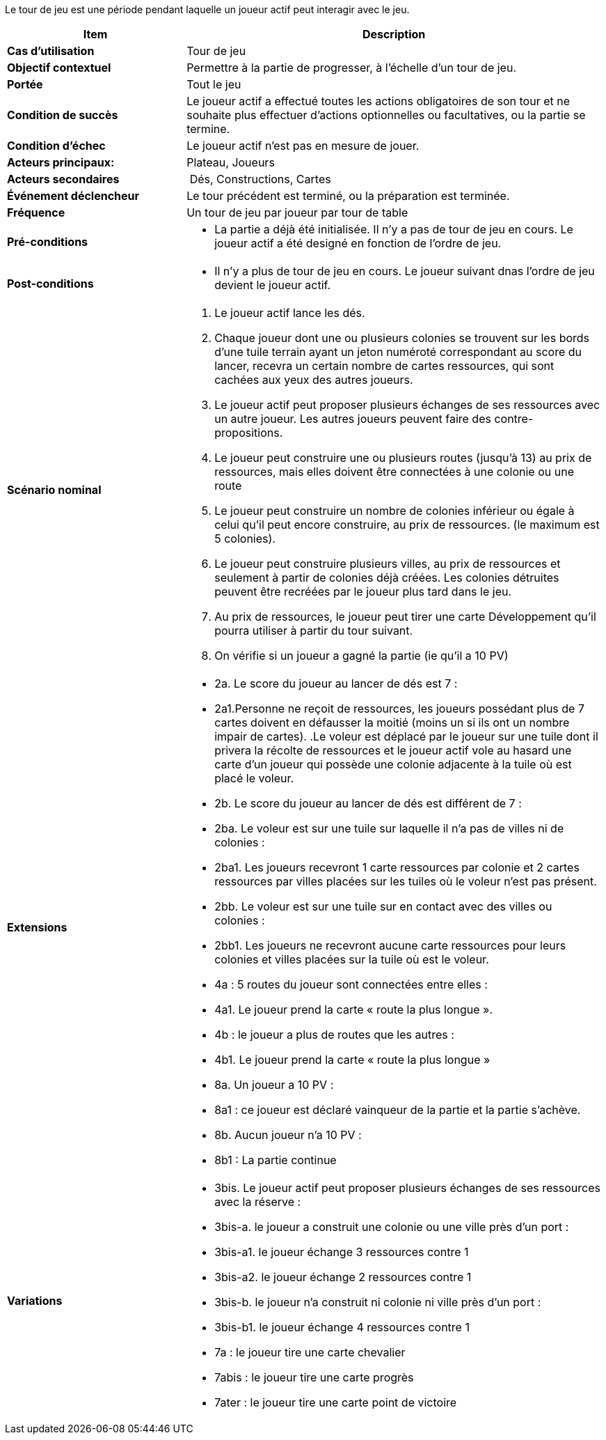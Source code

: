Le tour de jeu est une période pendant laquelle un joueur actif peut interagir avec le jeu.


[cols="30s,70n",options="header", frame=all]
|===
| Item | Description

| Cas d'utilisation	
| Tour de jeu

| Objectif contextuel
| Permettre à la partie de progresser, à l’échelle d’un tour de jeu.

| Portée	
| Tout le jeu

| Condition de succès
| Le joueur actif a effectué toutes les actions obligatoires de son tour et ne souhaite plus effectuer d’actions optionnelles ou facultatives, ou la partie se termine.

| Condition d'échec
| Le joueur actif n’est pas en mesure de jouer.

| Acteurs principaux:
| Plateau, Joueurs

| Acteurs secondaires
| Dés, Constructions, Cartes

| Événement déclencheur
| Le tour précédent est terminé, ou la préparation est terminée.

| Fréquence
| Un tour de jeu par joueur par tour de table 

| Pré-conditions 
a| 
- La partie a déjà été initialisée. Il n’y a pas de tour de jeu en cours. Le joueur actif a été designé en fonction de l'ordre de jeu.

| Post-conditions
a| 
- Il n’y a plus de tour de jeu en cours. Le joueur suivant dnas l'ordre de jeu devient le joueur actif.


| Scénario nominal
a|
. Le joueur actif lance les dés.
. Chaque joueur dont une ou plusieurs colonies se trouvent sur les bords d’une tuile terrain ayant un jeton numéroté correspondant au score du lancer, recevra un certain nombre de cartes ressources, qui sont cachées aux yeux des autres joueurs. 
. Le joueur actif peut proposer plusieurs échanges de ses ressources avec un autre joueur. Les autres joueurs peuvent faire des contre-propositions.
. Le joueur peut construire une ou plusieurs routes (jusqu’à 13) au prix de ressources, mais elles doivent être connectées à une colonie ou une route
. Le joueur peut construire un nombre de colonies inférieur ou égale à celui qu’il peut encore construire, au prix de ressources. (le maximum est 5 colonies).
. Le joueur peut construire plusieurs villes, au prix de ressources et seulement à partir de colonies déjà créées. Les colonies détruites peuvent être recréées par le joueur plus tard dans le jeu. 
. Au prix de ressources, le joueur peut tirer une carte Développement qu’il pourra utiliser à partir du tour suivant.
. On vérifie si un joueur a gagné la partie (ie qu’il a 10 PV) 


| Extensions	
a| 
* 2a. Le score du joueur au lancer de dés est 7 :
* 2a1.Personne ne reçoit de ressources, les joueurs possédant plus de 7 cartes doivent en défausser la moitié (moins un si ils ont un nombre impair de cartes). .Le voleur est déplacé par le joueur sur une tuile dont il privera la récolte de ressources et le joueur actif vole au hasard une carte d’un joueur qui possède une colonie adjacente à la tuile où est placé le voleur.
* 2b. Le score du joueur au lancer de dés est différent de 7 :
* 2ba. Le voleur est sur une tuile sur laquelle il n’a pas de villes ni de colonies : 
* 2ba1. Les joueurs recevront 1 carte ressources par colonie et 2 cartes ressources par villes placées sur les tuiles où le voleur n’est pas présent.
* 2bb. Le voleur est sur une tuile sur en contact avec des villes ou colonies : 
* 2bb1. Les joueurs ne recevront aucune carte ressources pour leurs colonies et villes placées sur la tuile où est le voleur.
* 4a : 5 routes du joueur sont connectées entre elles :
* 4a1. Le joueur prend la carte « route la plus longue ».
* 4b : le joueur a plus de routes que les autres :
* 4b1. Le joueur prend la carte « route la plus longue »
* 8a. Un joueur  a 10 PV : 
* 8a1 : ce joueur est déclaré vainqueur de la partie et la partie s’achève.
* 8b. Aucun joueur n’a 10 PV : 
* 8b1 : La partie continue

| Variations
a|
* 3bis. Le joueur actif peut proposer plusieurs échanges de ses ressources avec la réserve : 
* 3bis-a. le joueur a construit une colonie ou une ville près d’un port :
* 3bis-a1. le joueur échange 3 ressources contre 1 
* 3bis-a2.  le joueur échange 2 ressources contre 1  
* 3bis-b. le joueur n’a construit ni colonie ni ville près d’un port :
* 3bis-b1. le joueur échange 4 ressources contre 1 
* 7a : le joueur tire une carte chevalier
* 7abis : le joueur tire une carte progrès
* 7ater : le joueur tire une carte point de victoire

|===






